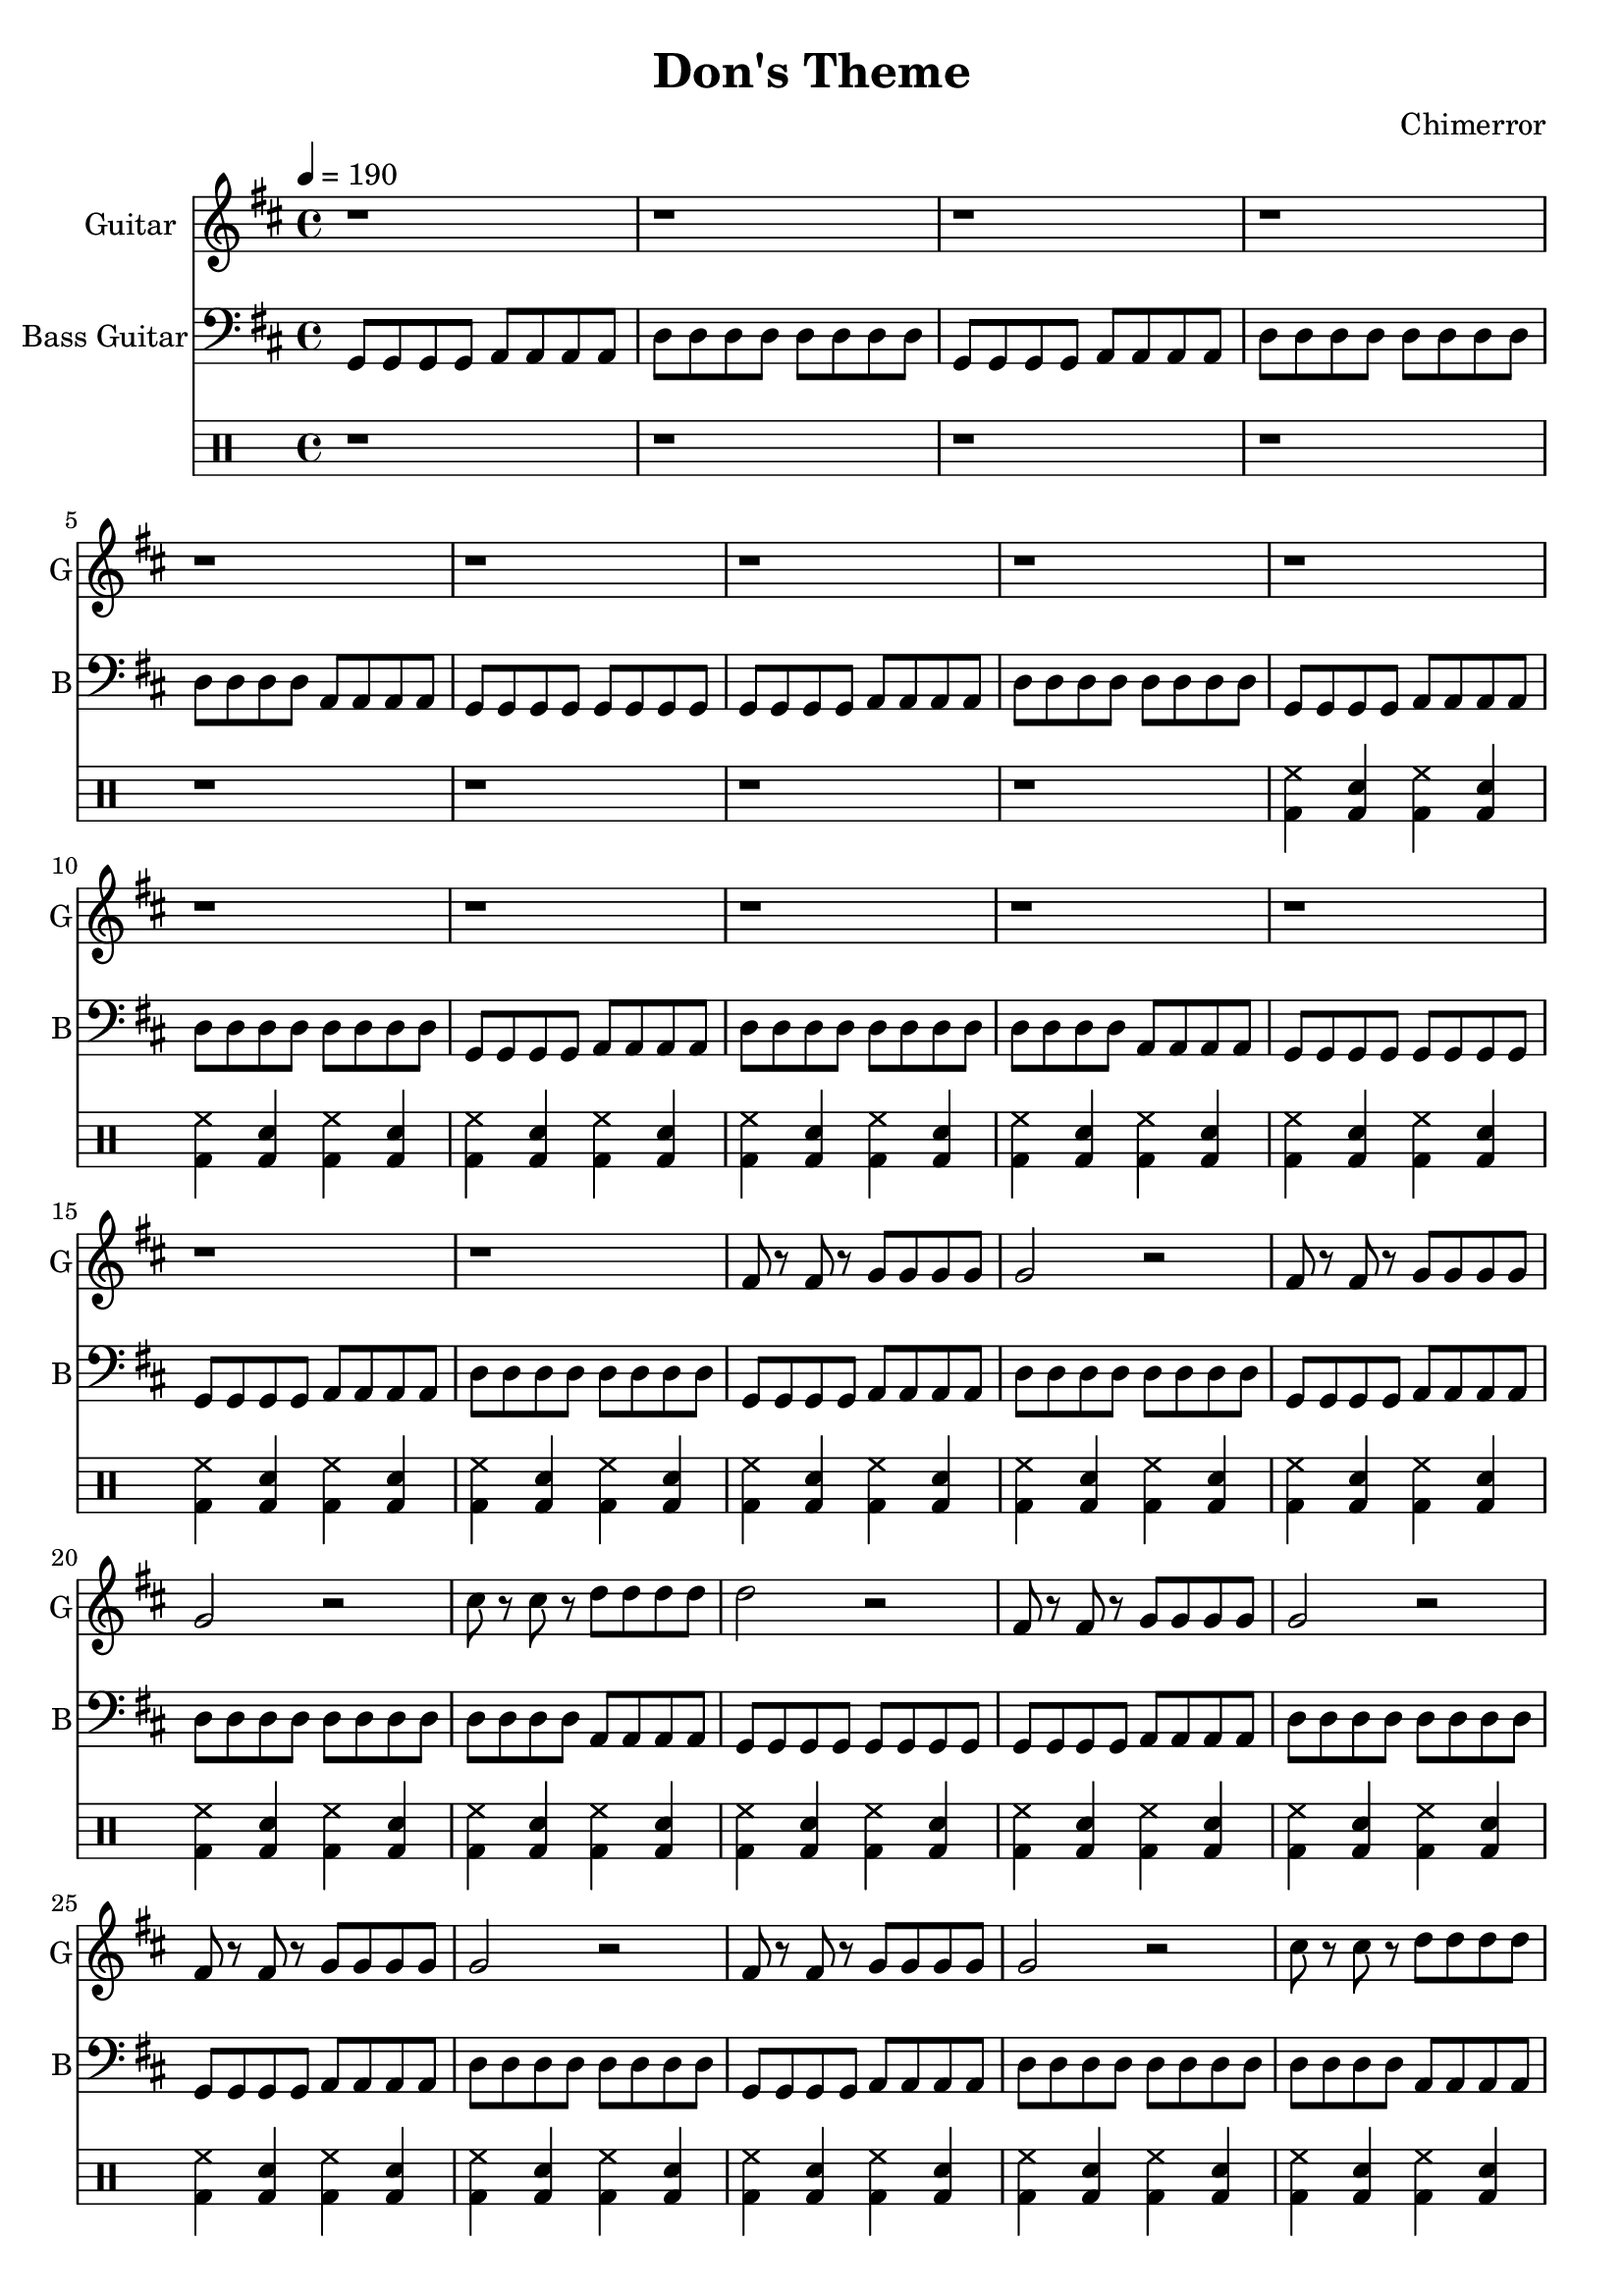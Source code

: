 \language "english"
\version "2.18.2"
\header {
  title = "Don's Theme"
  composer = "Chimerror"
}
\score {
  <<
    \new Staff = "Soprano" {
      \relative g' {
        \set Staff.instrumentName = #"Guitar"
        \set Staff.shortInstrumentName = #"G"
        \set Staff.midiInstrument = #"overdriven guitar"
        \key d \major
        \time 4/4
        \tempo 4 = 190
        \clef treble
        r1 | r1 | r1 | r1 |
        r1 | r1 | r1 | r1 |
        r1 | r1 | r1 | r1 |
        r1 | r1 | r1 | r1 |
        fs8 r fs r g g g g | g2 r2 | fs8 r fs r g g g g | g2 r2 |
        cs8 r cs r d d d d | d2 r2 | fs,8 r fs r g g g g | g2 r2 |
        fs8 r fs r g g g g | g2 r2 | fs8 r fs r g g g g | g2 r2 |
        cs8 r cs r d d d d | d2 r2 | fs,8 r fs r g g g g | g2 r2 |
        r1 | r1 | r1 | r1
        cs8 cs cs cs e r e r | d4 b g g | cs8 cs cs cs e r e r | d4 b g2 |
        cs8 cs cs cs e r e r | d4 b g g | cs8 cs cs cs e r e r | d4 b g2 |
        cs8 cs cs cs e r e r | d4 b g g | cs8 cs cs cs e r e r | d4 b g2 |
        cs8 cs cs cs e r e r | d4 b g g | cs8 cs cs cs e r e r | d4 b g2 |
        r1 | r1 | r1 | r1
        fs8 r fs r g g g g | g2 r2 | fs8 r fs r g g g g | g2 r2 |
        cs8 r cs r d d d d | d2 r2 | fs,8 r fs r g g g g | g2 r2 |
        fs8 r fs r g g g g | g2 r2 | fs8 r fs r g g g g | g2 r2 |
        cs8 r cs r d d d d | d2 r2 | fs,8 r fs r g g g g | g2 r2 |
        r1 | r1 | r1 | r1
      }
    }
    \new Staff = "Bass" {
      \relative g, {
        \set Staff.instrumentName = #"Bass Guitar"
        \set Staff.shortInstrumentName = #"B"
        \set Staff.midiInstrument = #"distorted guitar"
        \key d \major
        \clef bass
        g8 g g g a a a a | d8 d d d d d d d | g,8 g g g a a a a | d8 d d d d d d d |
        d8 d d d a a a a | g8 g g g g g g g | g8 g g g a a a a | d8 d d d d d d d |
        g,8 g g g a a a a | d8 d d d d d d d | g,8 g g g a a a a | d8 d d d d d d d |
        d8 d d d a a a a | g8 g g g g g g g | g8 g g g a a a a | d8 d d d d d d d |
        g,8 g g g a a a a | d8 d d d d d d d | g,8 g g g a a a a | d8 d d d d d d d |
        d8 d d d a a a a | g8 g g g g g g g | g8 g g g a a a a | d8 d d d d d d d |
        g,8 g g g a a a a | d8 d d d d d d d | g,8 g g g a a a a | d8 d d d d d d d |
        d8 d d d a a a a | g8 g g g g g g g | g8 g g g a a a a | d8 d d d d d d d |
        r1 | r1 | r1 | r1
        d8 d a a a a g g | g8 g g g g g g g | d'8 d a a a a g g | g8 g g g g g g g |
        g8 g g g a a a a | d8 d d d d d d d | d8 d a a a a g g | g8 g g g g g g g |
        d'8 d a a a a g g | g8 g g g g g g g | d'8 d a a a a g g | g8 g g g g g g g |
        g8 g g g a a a a | d8 d d d d d d d | d8 d a a a a g g | g8 g g g g g g g |
        r1 | r1 | r1 | r1
        g8 g g g a a a a | d8 d d d d d d d | g,8 g g g a a a a | d8 d d d d d d d |
        d8 d d d a a a a | g8 g g g g g g g | g8 g g g a a a a | d8 d d d d d d d |
        g,8 g g g a a a a | d8 d d d d d d d | g,8 g g g a a a a | d8 d d d d d d d |
        d8 d d d a a a a | g8 g g g g g g g | g8 g g g a a a a | d8 d d d d d d d |
        r1 | r1 | r1 | r1
      }
    }
    \drums {
      r1 | r1 | r1 | r1 |
      r1 | r1 | r1 | r1 |
      <hh bd>4 <sn bd> <hh bd> <sn bd> | <hh bd>4 <sn bd> <hh bd> <sn bd> | <hh bd>4 <sn bd> <hh bd> <sn bd> | <hh bd>4 <sn bd> <hh bd> <sn bd> |
      <hh bd>4 <sn bd> <hh bd> <sn bd> | <hh bd>4 <sn bd> <hh bd> <sn bd> | <hh bd>4 <sn bd> <hh bd> <sn bd> | <hh bd>4 <sn bd> <hh bd> <sn bd> |
      <hh bd>4 <sn bd> <hh bd> <sn bd> | <hh bd>4 <sn bd> <hh bd> <sn bd> | <hh bd>4 <sn bd> <hh bd> <sn bd> | <hh bd>4 <sn bd> <hh bd> <sn bd> |
      <hh bd>4 <sn bd> <hh bd> <sn bd> | <hh bd>4 <sn bd> <hh bd> <sn bd> | <hh bd>4 <sn bd> <hh bd> <sn bd> | <hh bd>4 <sn bd> <hh bd> <sn bd> |
      <hh bd>4 <sn bd> <hh bd> <sn bd> | <hh bd>4 <sn bd> <hh bd> <sn bd> | <hh bd>4 <sn bd> <hh bd> <sn bd> | <hh bd>4 <sn bd> <hh bd> <sn bd> |
      <hh bd>4 <sn bd> <hh bd> <sn bd> | <hh bd>4 <sn bd> <hh bd> <sn bd> | <hh bd>4 <sn bd> <hh bd> <sn bd> | <hh bd>4 <sn bd> <hh bd> <sn bd> |
      <hh bd>4 <sn bd> <hh bd> <sn bd> | <hh bd>4 <sn bd> <hh bd> <sn bd> | <hh bd>4 <sn bd> <hh bd> <sn bd> | <sn hh bd>16 sn sn sn <sn bd> sn sn sn <sn hh bd> sn sn sn <sn bd> sn sn sn |
      <hh bd>4 <sn bd> <hh bd> <sn bd> | <hh bd>4 <sn bd> <hh bd> <sn bd> | <hh bd>4 <sn bd> <hh bd> <sn bd> | <hh bd>4 <sn bd> <hh bd> <sn bd> |
      <hh bd>4 <sn bd> <hh bd> <sn bd> | <hh bd>4 <sn bd> <hh bd> <sn bd> | <hh bd>4 <sn bd> <hh bd> <sn bd> | <hh bd>4 <sn bd> <hh bd> <sn bd> |
      <hh bd>4 <sn bd> <hh bd> <sn bd> | <hh bd>4 <sn bd> <hh bd> <sn bd> | <hh bd>4 <sn bd> <hh bd> <sn bd> | <hh bd>4 <sn bd> <hh bd> <sn bd> |
      <hh bd>4 <sn bd> <hh bd> <sn bd> | <hh bd>4 <sn bd> <hh bd> <sn bd> | <hh bd>4 <sn bd> <hh bd> <sn bd> | <hh bd>4 <sn bd> <hh bd> <sn bd> |
      <hh bd>4 <sn bd> <hh bd> <sn bd> | <hh bd>4 <sn bd> <hh bd> <sn bd> | <hh bd>4 <sn bd> <hh bd> <sn bd> | <sn hh bd>16 sn sn sn <sn bd> sn sn sn <sn hh bd> sn sn sn <sn bd> sn sn sn |
      <hh bd>4 <sn bd> <hh bd> <sn bd> | <hh bd>4 <sn bd> <hh bd> <sn bd> | <hh bd>4 <sn bd> <hh bd> <sn bd> | <hh bd>4 <sn bd> <hh bd> <sn bd> |
      <hh bd>4 <sn bd> <hh bd> <sn bd> | <hh bd>4 <sn bd> <hh bd> <sn bd> | <hh bd>4 <sn bd> <hh bd> <sn bd> | <hh bd>4 <sn bd> <hh bd> <sn bd> |
      <hh bd>4 <sn bd> <hh bd> <sn bd> | <hh bd>4 <sn bd> <hh bd> <sn bd> | <hh bd>4 <sn bd> <hh bd> <sn bd> | <hh bd>4 <sn bd> <hh bd> <sn bd> |
      <hh bd>4 <sn bd> <hh bd> <sn bd> | <hh bd>4 <sn bd> <hh bd> <sn bd> | <hh bd>4 <sn bd> <hh bd> <sn bd> | <hh bd>4 <sn bd> <hh bd> <sn bd> |
      <hh bd>4 <sn bd> <hh bd> <sn bd> | <hh bd>4 <sn bd> <hh bd> <sn bd> | <hh bd>4 <sn bd> <hh bd> <sn bd> | <sn hh bd>16 sn sn sn <sn bd> sn sn sn <sn hh bd> sn sn sn <sn bd> sn sn sn |
    }
%    \new Staff = "chords" {
%      \relative d' {
%        \set Staff.instrumentName = #"Chords"
%        \set Staff.shortInstrumentName = #"Ch"
%        \set Staff.midiInstrument = #"acoustic grand"
%        \key d \major
%        \chordmode {
%          g2 a2 | d2 d2 | g2 a2 | d2 d2 |
%          d2 a2 | g2 g2 | g2 a2 | d2 d2 |
%          g2 a2 | d2 d2 | g2 a2 | d2 d2 |
%          d2 a2 | g2 g2 | g2 a2 | d2 d2 |
%        }
%      }
%    }
  >>
  \layout { }
  \midi { }
}
